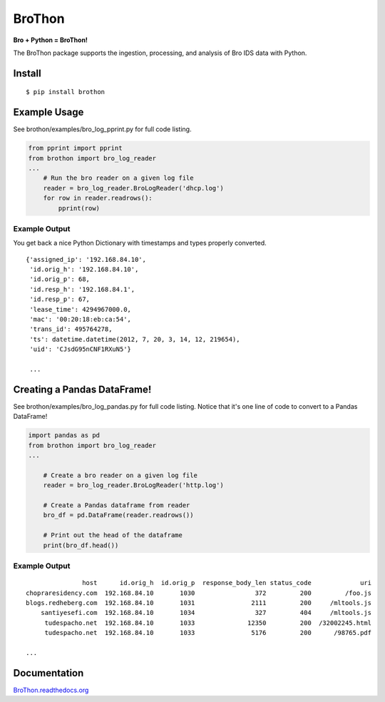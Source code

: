BroThon |travis| |Coverage Status| |supported-versions| |license|
================================================================================================================

**Bro + Python = BroThon!**

The BroThon package supports the ingestion, processing, and analysis of Bro IDS data with Python.

|kitware-logo|


Install
-------

::

    $ pip install brothon

Example Usage
-------------
See brothon/examples/bro_log_pprint.py for full code listing.

.. code-block:: python

    from pprint import pprint
    from brothon import bro_log_reader
    ...
        # Run the bro reader on a given log file
        reader = bro_log_reader.BroLogReader('dhcp.log')
        for row in reader.readrows():
            pprint(row)


Example Output
~~~~~~~~~~~~~~
You get back a nice Python Dictionary with timestamps and types properly converted.

::

    {'assigned_ip': '192.168.84.10',
     'id.orig_h': '192.168.84.10',
     'id.orig_p': 68,
     'id.resp_h': '192.168.84.1',
     'id.resp_p': 67,
     'lease_time': 4294967000.0,
     'mac': '00:20:18:eb:ca:54',
     'trans_id': 495764278,
     'ts': datetime.datetime(2012, 7, 20, 3, 14, 12, 219654),
     'uid': 'CJsdG95nCNF1RXuN5'}

     ...

Creating a Pandas DataFrame!
-------------------------------
See brothon/examples/bro_log_pandas.py for full code listing. Notice that it's one line of code to convert to a Pandas DataFrame!

.. code-block:: python

    import pandas as pd
    from brothon import bro_log_reader
    ...

        # Create a bro reader on a given log file
        reader = bro_log_reader.BroLogReader('http.log')

        # Create a Pandas dataframe from reader
        bro_df = pd.DataFrame(reader.readrows())

        # Print out the head of the dataframe
        print(bro_df.head())

Example Output
~~~~~~~~~~~~~~

::

                   host      id.orig_h  id.orig_p  response_body_len status_code             uri
    chopraresidency.com  192.168.84.10       1030                372         200         /foo.js
    blogs.redheberg.com  192.168.84.10       1031               2111         200     /mltools.js
        santiyesefi.com  192.168.84.10       1034                327         404     /mltools.js
         tudespacho.net  192.168.84.10       1033              12350         200  /32002245.html
         tudespacho.net  192.168.84.10       1033               5176         200      /98765.pdf

    ...

Documentation
-------------

`BroThon.readthedocs.org <https://BroThon.readthedocs.org/>`__


.. |kitware-logo| image:: https://www.kitware.com/img/small_logo_over.png
    :target: https://www.kitware.com
    :alt: Kitware Logo
.. |travis| image:: https://img.shields.io/travis/Kitware/BroThon.svg
    :target: https://travis-ci.org/Kitware/BroThon
.. |Coverage Status| image:: https://coveralls.io/repos/github/Kitware/BroThon/badge.svg?branch=master
    :target: https://coveralls.io/github/Kitware/BroThon?branch=master
.. |version| image:: https://img.shields.io/pypi/v/BroThon.svg
    :target: https://pypi.python.org/pypi/BroThon
.. |wheel| image:: https://img.shields.io/pypi/wheel/BroThon.svg
    :target: https://pypi.python.org/pypi/BroThon
.. |supported-versions| image:: https://img.shields.io/pypi/pyversions/BroThon.svg
    :target: https://pypi.python.org/pypi/BroThon
.. |supported-implementations| image:: https://img.shields.io/pypi/implementation/BroThon.svg
    :target: https://pypi.python.org/pypi/BroThon
.. |license| image:: https://img.shields.io/badge/License-Apache%202.0-green.svg
    :target: https://choosealicense.com/licenses/apache-2.0
